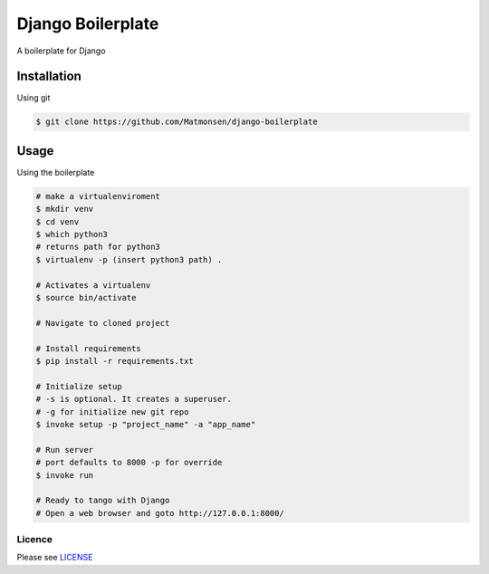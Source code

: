 ##################
Django Boilerplate
##################

A boilerplate for Django


Installation
------------


Using git


.. code-block:: bash

    $ git clone https://github.com/Matmonsen/django-boilerplate




Usage
-----


Using the boilerplate

.. code-block:: bash

    # make a virtualenviroment
    $ mkdir venv
    $ cd venv
    $ which python3
    # returns path for python3
    $ virtualenv -p (insert python3 path) .

    # Activates a virtualenv
    $ source bin/activate

    # Navigate to cloned project

    # Install requirements
    $ pip install -r requirements.txt

    # Initialize setup
    # -s is optional. It creates a superuser.
    # -g for initialize new git repo
    $ invoke setup -p "project_name" -a "app_name"

    # Run server
    # port defaults to 8000 -p for override
    $ invoke run

    # Ready to tango with Django
    # Open a web browser and goto http://127.0.0.1:8000/


-------
Licence
-------

Please see `LICENSE`_

.. _LICENSE: https://github.com/Matmonsen/django-boilerplate/blob/master/LICENSE.rst
.. _requirements: https://github.com/Matmonsen/django-boilerplate/blob/master/requirements.txt
.. _pip: http://www.pip-installer.org/en/latest/index.html



